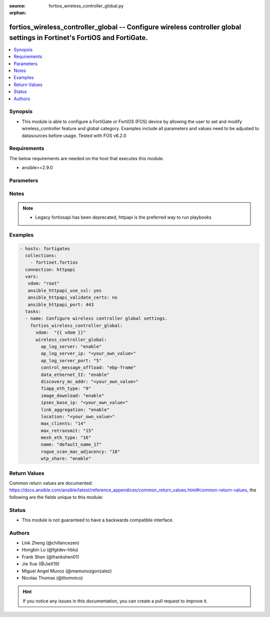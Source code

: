 :source: fortios_wireless_controller_global.py

:orphan:

.. fortios_wireless_controller_global:

fortios_wireless_controller_global -- Configure wireless controller global settings in Fortinet's FortiOS and FortiGate.
++++++++++++++++++++++++++++++++++++++++++++++++++++++++++++++++++++++++++++++++++++++++++++++++++++++++++++++++++++++++

.. versionadded:: 2.8

.. contents::
   :local:
   :depth: 1


Synopsis
--------
- This module is able to configure a FortiGate or FortiOS (FOS) device by allowing the user to set and modify wireless_controller feature and global category. Examples include all parameters and values need to be adjusted to datasources before usage. Tested with FOS v6.2.0



Requirements
------------
The below requirements are needed on the host that executes this module.

- ansible>=2.9.0


Parameters
----------


.. raw:: html

    <ul>
    <li> <span class="li-head">host</span> - FortiOS or FortiGate IP address. <span class="li-normal">type: str</span> <span class="li-required">required: False</span></li>
    <li> <span class="li-head">username</span> - FortiOS or FortiGate username. <span class="li-normal">type: str</span> <span class="li-required">required: False</span></li>
    <li> <span class="li-head">password</span> - FortiOS or FortiGate password. <span class="li-normal">type: str</span> <span class="li-normal">default: </span></li>
    <li> <span class="li-head">vdom</span> - Virtual domain, among those defined previously. A vdom is a virtual instance of the FortiGate that can be configured and used as a different unit. <span class="li-normal">type: str</span> <span class="li-normal">default: root</span></li>
    <li> <span class="li-head">https</span> - Indicates if the requests towards FortiGate must use HTTPS protocol. <span class="li-normal">type: bool</span> <span class="li-normal">default: True</span></li>
    <li> <span class="li-head">ssl_verify</span> - Ensures FortiGate certificate must be verified by a proper CA. <span class="li-normal">type: bool</span> <span class="li-normal">default: True</span></li>
    <li> <span class="li-head">wireless_controller_global</span> - Configure wireless controller global settings. <span class="li-normal">type: dict</span></li>
        <ul class="ul-self">
        <li> <span class="li-head">ap_log_server</span> - Enable/disable configuring APs or FortiAPs to send log messages to a syslog server . <span class="li-normal">type: str</span> <span class="li-normal">choices: enable, disable</span></li>
        <li> <span class="li-head">ap_log_server_ip</span> - IP address that APs or FortiAPs send log messages to. <span class="li-normal">type: str</span></li>
        <li> <span class="li-head">ap_log_server_port</span> - Port that APs or FortiAPs send log messages to. <span class="li-normal">type: int</span></li>
        <li> <span class="li-head">control_message_offload</span> - Configure CAPWAP control message data channel offload. <span class="li-normal">type: str</span> <span class="li-normal">choices: ebp-frame, aeroscout-tag, ap-list, sta-list, sta-cap-list, stats, aeroscout-mu, sta-health</span></li>
        <li> <span class="li-head">data_ethernet_II</span> - Configure the wireless controller to use Ethernet II or 802.3 frames with 802.3 data tunnel mode . <span class="li-normal">type: str</span> <span class="li-normal">choices: enable, disable</span></li>
        <li> <span class="li-head">discovery_mc_addr</span> - Multicast IP address for AP discovery . <span class="li-normal">type: str</span></li>
        <li> <span class="li-head">fiapp_eth_type</span> - Ethernet type for Fortinet Inter-Access Point Protocol (IAPP), or IEEE 802.11f, packets (0 - 65535). <span class="li-normal">type: int</span></li>
        <li> <span class="li-head">image_download</span> - Enable/disable WTP image download at join time. <span class="li-normal">type: str</span> <span class="li-normal">choices: enable, disable</span></li>
        <li> <span class="li-head">ipsec_base_ip</span> - Base IP address for IPsec VPN tunnels between the access points and the wireless controller . <span class="li-normal">type: str</span></li>
        <li> <span class="li-head">link_aggregation</span> - Enable/disable calculating the CAPWAP transmit hash to load balance sessions to link aggregation nodes . <span class="li-normal">type: str</span> <span class="li-normal">choices: enable, disable</span></li>
        <li> <span class="li-head">location</span> - Description of the location of the wireless controller. <span class="li-normal">type: str</span></li>
        <li> <span class="li-head">max_clients</span> - Maximum number of clients that can connect simultaneously . <span class="li-normal">type: int</span></li>
        <li> <span class="li-head">max_retransmit</span> - Maximum number of tunnel packet retransmissions (0 - 64). <span class="li-normal">type: int</span></li>
        <li> <span class="li-head">mesh_eth_type</span> - Mesh Ethernet identifier included in backhaul packets (0 - 65535). <span class="li-normal">type: int</span></li>
        <li> <span class="li-head">name</span> - Name of the wireless controller. <span class="li-normal">type: str</span></li>
        <li> <span class="li-head">rogue_scan_mac_adjacency</span> - Maximum numerical difference between an AP"s Ethernet and wireless MAC values to match for rogue detection (0 - 31). <span class="li-normal">type: int</span></li>
        <li> <span class="li-head">wtp_share</span> - Enable/disable sharing of WTPs between VDOMs. <span class="li-normal">type: str</span> <span class="li-normal">choices: enable, disable</span></li>
        </ul>
    </ul>


Notes
-----

.. note::

   - Legacy fortiosapi has been deprecated, httpapi is the preferred way to run playbooks



Examples
--------

.. code-block:: yaml+jinja
    
    - hosts: fortigates
      collections:
        - fortinet.fortios
      connection: httpapi
      vars:
       vdom: "root"
       ansible_httpapi_use_ssl: yes
       ansible_httpapi_validate_certs: no
       ansible_httpapi_port: 443
      tasks:
      - name: Configure wireless controller global settings.
        fortios_wireless_controller_global:
          vdom:  "{{ vdom }}"
          wireless_controller_global:
            ap_log_server: "enable"
            ap_log_server_ip: "<your_own_value>"
            ap_log_server_port: "5"
            control_message_offload: "ebp-frame"
            data_ethernet_II: "enable"
            discovery_mc_addr: "<your_own_value>"
            fiapp_eth_type: "9"
            image_download: "enable"
            ipsec_base_ip: "<your_own_value>"
            link_aggregation: "enable"
            location: "<your_own_value>"
            max_clients: "14"
            max_retransmit: "15"
            mesh_eth_type: "16"
            name: "default_name_17"
            rogue_scan_mac_adjacency: "18"
            wtp_share: "enable"


Return Values
-------------
Common return values are documented: https://docs.ansible.com/ansible/latest/reference_appendices/common_return_values.html#common-return-values, the following are the fields unique to this module:

.. raw:: html

    <ul>

    <li> <span class="li-return">build</span> - Build number of the fortigate image <span class="li-normal">returned: always</span> <span class="li-normal">type: str</span> <span class="li-normal">sample: 1547</span></li>
    <li> <span class="li-return">http_method</span> - Last method used to provision the content into FortiGate <span class="li-normal">returned: always</span> <span class="li-normal">type: str</span> <span class="li-normal">sample: PUT</span></li>
    <li> <span class="li-return">http_status</span> - Last result given by FortiGate on last operation applied <span class="li-normal">returned: always</span> <span class="li-normal">type: str</span> <span class="li-normal">sample: 200</span></li>
    <li> <span class="li-return">mkey</span> - Master key (id) used in the last call to FortiGate <span class="li-normal">returned: success</span> <span class="li-normal">type: str</span> <span class="li-normal">sample: id</span></li>
    <li> <span class="li-return">name</span> - Name of the table used to fulfill the request <span class="li-normal">returned: always</span> <span class="li-normal">type: str</span> <span class="li-normal">sample: urlfilter</span></li>
    <li> <span class="li-return">path</span> - Path of the table used to fulfill the request <span class="li-normal">returned: always</span> <span class="li-normal">type: str</span> <span class="li-normal">sample: webfilter</span></li>
    <li> <span class="li-return">revision</span> - Internal revision number <span class="li-normal">returned: always</span> <span class="li-normal">type: str</span> <span class="li-normal">sample: 17.0.2.10658</span></li>
    <li> <span class="li-return">serial</span> - Serial number of the unit <span class="li-normal">returned: always</span> <span class="li-normal">type: str</span> <span class="li-normal">sample: FGVMEVYYQT3AB5352</span></li>
    <li> <span class="li-return">status</span> - Indication of the operation's result <span class="li-normal">returned: always</span> <span class="li-normal">type: str</span> <span class="li-normal">sample: success</span></li>
    <li> <span class="li-return">vdom</span> - Virtual domain used <span class="li-normal">returned: always</span> <span class="li-normal">type: str</span> <span class="li-normal">sample: root</span></li>
    <li> <span class="li-return">version</span> - Version of the FortiGate <span class="li-normal">returned: always</span> <span class="li-normal">type: str</span> <span class="li-normal">sample: v5.6.3</span></li>
    </ul>

Status
------

- This module is not guaranteed to have a backwards compatible interface.


Authors
-------

- Link Zheng (@chillancezen)
- Hongbin Lu (@fgtdev-hblu)
- Frank Shen (@frankshen01)
- Jie Xue (@JieX19)
- Miguel Angel Munoz (@mamunozgonzalez)
- Nicolas Thomas (@thomnico)


.. hint::
    If you notice any issues in this documentation, you can create a pull request to improve it.
